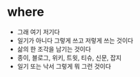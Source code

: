 * where

- 그래 여기 저기다
- 일기가 아니다 그렇게 쓰고 저렇게 쓰는 것이다
- 삶의 한 조각을 남기는 것이다
- 종이, 블로그, 위키, 트윗, 티슈, 신문, 잡지
- 일기 또는 낙서 그렇게 뭐 그런 것이다 
